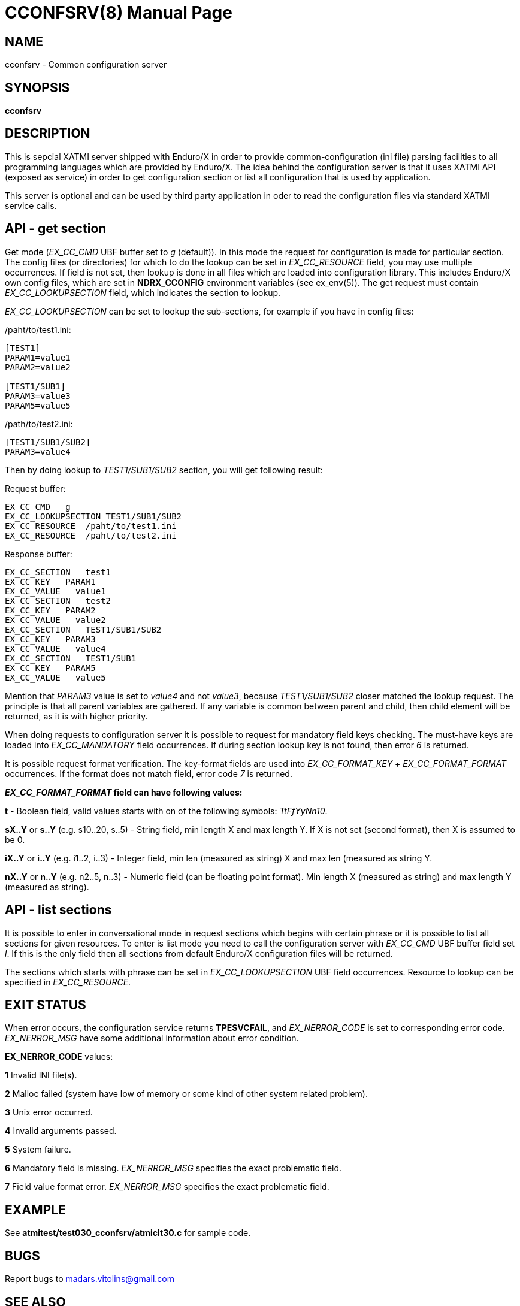 CCONFSRV(8)
===========
:doctype: manpage


NAME
----
cconfsrv - Common configuration server

SYNOPSIS
--------
*cconfsrv*

DESCRIPTION
-----------
This is sepcial XATMI server shipped with Enduro/X in order to provide common-configuration (ini file) parsing facilities
to all programming languages which are provided by Enduro/X. The idea behind the configuration server is that it
uses XATMI API (exposed as service) in order to get configuration section or list all configuration that is used by 
application. 

This server is optional and can be used by third party application in oder to read the configuration files via standard
XATMI service calls.


API - get section
-----------------

Get mode ('EX_CC_CMD' UBF buffer set to 'g' (default)). In this mode the request for configuration is made for particular
section.  The config files (or directories) for which to do the lookup can be set in 'EX_CC_RESOURCE' field, you may use
multiple occurrences. If field is not set, then lookup is done in all files which are loaded into configuration library. This
includes Enduro/X own config files, which are set in *NDRX_CCONFIG* environment variables (see ex_env(5)). The get request
must contain 'EX_CC_LOOKUPSECTION' field, which indicates the section to lookup.

'EX_CC_LOOKUPSECTION' can be set to lookup the sub-sections, for example if you have in config files:

/paht/to/test1.ini:
--------------------------------------------------------------------------------
[TEST1]
PARAM1=value1
PARAM2=value2

[TEST1/SUB1]
PARAM3=value3
PARAM5=value5
--------------------------------------------------------------------------------

/path/to/test2.ini:
--------------------------------------------------------------------------------
[TEST1/SUB1/SUB2]
PARAM3=value4
--------------------------------------------------------------------------------

Then by doing lookup to 'TEST1/SUB1/SUB2' section, you will get following result:

Request buffer:
--------------------------------------------------------------------------------
EX_CC_CMD   g
EX_CC_LOOKUPSECTION TEST1/SUB1/SUB2
EX_CC_RESOURCE  /paht/to/test1.ini
EX_CC_RESOURCE  /paht/to/test2.ini
--------------------------------------------------------------------------------

Response buffer:
--------------------------------------------------------------------------------
EX_CC_SECTION   test1
EX_CC_KEY   PARAM1
EX_CC_VALUE   value1
EX_CC_SECTION   test2
EX_CC_KEY   PARAM2
EX_CC_VALUE   value2
EX_CC_SECTION   TEST1/SUB1/SUB2
EX_CC_KEY   PARAM3
EX_CC_VALUE   value4
EX_CC_SECTION   TEST1/SUB1
EX_CC_KEY   PARAM5
EX_CC_VALUE   value5
--------------------------------------------------------------------------------

Mention that 'PARAM3' value is set to 'value4' and not 'value3', because 'TEST1/SUB1/SUB2' closer matched the lookup request.
The principle is that all parent variables are gathered. If any variable is common between parent and child, then child element
will be returned, as it is with higher priority.

When doing requests to configuration server it is possible to request for mandatory field keys checking. The must-have keys are loaded into 'EX_CC_MANDATORY' field occurrences. If during section lookup key is not found, then error '6' is returned.

It is possible request format verification. The key-format fields are used into 'EX_CC_FORMAT_KEY' + 'EX_CC_FORMAT_FORMAT' occurrences. If the format does not match field, error code '7' is returned.

*'EX_CC_FORMAT_FORMAT' field can have following values:*

*t* - Boolean field, valid values starts with on of the following symbols: 'TtFfYyNn10'.

*sX..Y* or *s..Y* (e.g. s10..20, s..5) - String field, min length X and max length Y. If X is not set (second format), then X is assumed to be 0.

*iX..Y* or *i..Y* (e.g. i1..2, i..3) - Integer field, min len (measured as string) X and max len (measured as string Y.

*nX..Y* or *n..Y* (e.g. n2..5, n..3) - Numeric field (can be floating point format). Min length X (measured as string) and max length Y (measured as string).

API - list sections
-------------------
It is possible to enter in conversational mode in request sections which begins with certain phrase 
or it is possible to list all sections for given resources. To enter is list mode you need to call
the configuration server with 'EX_CC_CMD' UBF buffer field set 'l'. If this is the only field
then all sections from default Enduro/X configuration files will be returned.

The sections which starts with phrase can be set in 'EX_CC_LOOKUPSECTION' UBF field occurrences. Resource
to lookup can be specified in 'EX_CC_RESOURCE'.

EXIT STATUS
-----------
When error occurs, the configuration service returns *TPESVCFAIL*, and 'EX_NERROR_CODE' is set to corresponding
error code. 'EX_NERROR_MSG' have some additional information about error condition.

*EX_NERROR_CODE* values:

*1* Invalid INI file(s).

*2* Malloc failed (system have low of memory or some kind of other system related problem).

*3* Unix error occurred.

*4* Invalid arguments passed.

*5* System failure.

*6* Mandatory field is missing. 'EX_NERROR_MSG' specifies the exact problematic field.

*7* Field value format error. 'EX_NERROR_MSG' specifies the exact problematic field.

EXAMPLE
-------
See *atmitest/test030_cconfsrv/atmiclt30.c* for sample code.

BUGS
----
Report bugs to madars.vitolins@gmail.com

SEE ALSO
--------
*ex_env(5)*

AUTHOR
------
Enduro/X is created by Madars Vitolins.


COPYING
-------
(C) ATR Baltic, SIA

